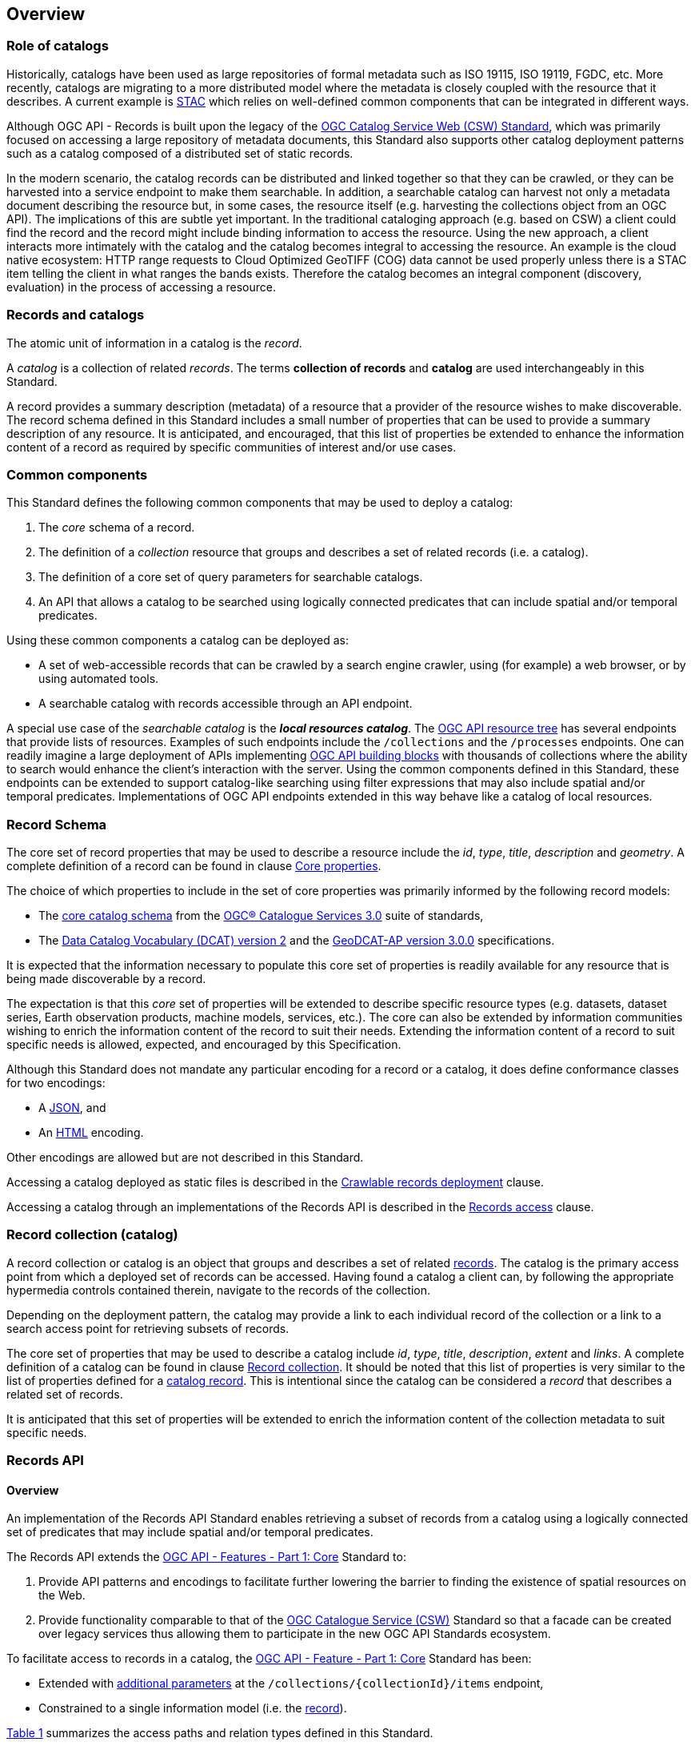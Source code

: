 [[overview]]
== Overview

[[records-role]]
=== Role of catalogs

Historically, catalogs have been used as large repositories of formal metadata such as ISO 19115, ISO 19119, FGDC, etc. More recently, catalogs are migrating to a more distributed model where the metadata is closely coupled with the resource that it describes. A current example is https://stacspec.org/en[STAC] which relies on well-defined common components that can be integrated in different ways.

Although OGC API - Records is built upon the legacy of the https://docs.ogc.org/is/12-176r7/12-176r7.html[OGC Catalog Service Web (CSW) Standard], which was primarily focused on accessing a large repository of metadata documents, this Standard also supports other catalog deployment patterns such as a catalog composed of a distributed set of static records.

In the modern scenario, the catalog records can be distributed and linked together so that they can be crawled, or they can be harvested into a service endpoint to make them searchable. In addition, a searchable catalog can harvest not only a metadata document describing the resource but, in some cases, the resource itself (e.g. harvesting the collections object from an OGC API). The implications of this are subtle yet important. In the traditional cataloging approach (e.g. based on CSW) a client could find the record and the record might include binding information to access the resource. Using the new approach, a client interacts more intimately with the catalog and the catalog becomes integral to accessing the resource. An example is the cloud native ecosystem: HTTP range requests to Cloud Optimized GeoTIFF (COG) data cannot be used properly unless there is a STAC item telling the client in what ranges the bands exists. Therefore the catalog becomes an integral component (discovery, evaluation) in the process of accessing a resource.

[[general-overview]]
=== Records and catalogs

The atomic unit of information in a catalog is the _record_.

A _catalog_ is a collection of related _records_.  The terms **collection of records** and **catalog** are used interchangeably in this Standard.

A record provides a summary description (metadata) of a resource that a provider of the resource wishes to make discoverable.  The record schema defined in this Standard includes a small number of properties that can be used to provide a summary description of any resource.  It is anticipated, and encouraged, that this list of properties be extended to enhance the information content of a record as required by specific communities of interest and/or use cases.

=== Common components

This Standard defines the following common components that may be used to deploy a catalog:

. The _core_ schema of a record.
. The definition of a _collection_ resource that groups and describes a set of related records (i.e. a catalog).
. The definition of a core set of query parameters for searchable catalogs.
. An API that allows a catalog to be searched using logically connected predicates that can include spatial and/or temporal predicates.

Using these common components a catalog can be deployed as:

* A set of web-accessible records that can be crawled by a search engine crawler, using (for example) a web browser, or by using automated tools.
* A searchable catalog with records accessible through an API endpoint.

A special use case of the _searchable catalog_ is the _**local resources catalog**_.  The <<ogc-api-resource-tree,OGC API resource tree>> has several endpoints that provide lists of resources.  Examples of such endpoints include the `/collections` and the `/processes` endpoints.  One can readily imagine a large deployment of APIs implementing https://ogcapi.ogc.org/[OGC API building blocks] with thousands of collections where the ability to search would enhance the client's interaction with the server.  Using the common components defined in this Standard, these endpoints can be extended to support catalog-like searching using filter expressions that may also include spatial and/or temporal predicates.  Implementations of OGC API endpoints extended in this way behave like a catalog of local resources.

[[record-schema-overview]]
=== Record Schema

The core set of record properties that may be used to describe a resource
include the  _id_, _type_, _title_, _description_ and _geometry_.
A complete definition of a record can be found in clause <<core-properties,Core properties>>.

The choice of which properties to include in the set of core properties was primarily informed by the following record models:

* The http://docs.opengeospatial.org/is/12-168r6/12-168r6.html#17[core catalog schema] from the https://www.ogc.org/standards/cat[OGC® Catalogue Services 3.0] suite of standards,
* The https://www.w3.org/TR/vocab-dcat-2/[Data Catalog Vocabulary (DCAT) version 2] and the https://interoperable-europe.ec.europa.eu/collection/semic-support-centre/solution/geodcat-application-profile-data-portals-europe/release/300[GeoDCAT-AP version 3.0.0] specifications.

It is expected that the information necessary to populate this core set of properties is readily available for any resource that is being made discoverable by a record.

The expectation is that this _core_ set of properties will be extended to describe specific resource types (e.g. datasets, dataset series, Earth observation products, machine models, services, etc.).  The core can also be extended by information communities wishing to enrich the information content of the record to suit their needs.  Extending the information content of a record to suit specific needs is allowed, expected, and encouraged by this Specification.

Although this Standard does not mandate any particular encoding for a record or a catalog, it does define conformance classes for two encodings:

* A <<requirements-class-json-clause,JSON>>, and
* An <<requirements-class-html-clause,HTML>> encoding.

Other encodings are allowed but are not described in this Standard.

Accessing a catalog deployed as static files is described in the <<clause-crawlable-catalog,Crawlable records deployment>> clause.

Accessing a catalog through an implementations of the Records API is described in the <<records-access,Records access>> clause.

[[sc_record-collection-overview]]
=== Record collection (catalog)

A record collection or catalog is an object that groups and describes a set of related <<record-schema-overview,records>>.  The catalog is the primary access point from which a deployed set of records can be accessed.  Having found a catalog a client can, by following the appropriate hypermedia controls contained therein, navigate to the records of the collection.  

Depending on the deployment pattern, the catalog may provide a link to each individual record of the collection or a link to a search access point for retrieving subsets of records.

The core set of properties that may be used to describe a catalog include _id_, _type_, _title_, _description_, _extent_ and _links_.  A complete definition of a catalog can be found in clause <<clause-record-collection,Record collection>>.  It should be noted that this list of properties is very similar to the list of properties defined for a <<record-schema-overview,catalog record>>.  This is intentional since the catalog can be considered a _record_ that describes a related set of records.

It is anticipated that this set of properties will be extended to enrich the information content of the collection metadata to suit specific needs.

[[sc_record_api]]
=== Records API

==== Overview 

An implementation of the Records API Standard enables retrieving a subset of records from a catalog using a logically connected set of predicates that may include spatial and/or temporal predicates.

The Records API extends the http://docs.opengeospatial.org/is/17-069r3/17-069r3.html[OGC API - Features - Part 1: Core] Standard to:

. Provide API patterns and encodings to facilitate further lowering the barrier to finding the existence of spatial resources on the Web.
. Provide functionality comparable to that of the http://docs.opengeospatial.org/is/12-176r7/12-176r7.html[OGC Catalogue Service (CSW)] Standard so that a facade can be created over legacy services thus allowing them to participate in the new OGC API Standards ecosystem.

To facilitate access to records in a catalog, the https://docs.ogc.org/is/17-069r4/17-069r4.html[OGC API - Feature - Part 1: Core] Standard has been:

* Extended with <<clause-record-core-query-parameters,additional parameters>> at the `/collections/{collectionId}/items` endpoint, 
* Constrained to a single information model (i.e. the <<record-model,record>>).

<<record-api-paths>> summarizes the access paths and relation types defined in this Standard.

[[records-paths]]
[#record-api-paths,reftext='{table-caption} {counter:table-num}']
.Records API Paths
[width="90%",cols="40,^20,40",options="header"]
|===
^|**Path Template** ^|**Relation** ^|**Resource** 
3+^|**Common**
|https://docs.ogc.org/is/17-069r4/17-069r4.html#_api_landing_page[/] ||Landing page
|https://docs.ogc.org/is/17-069r4/17-069r4.html#_api_definition_2[/api] |`service-desc` or `service-doc` |API Description (optional)
|https://docs.ogc.org/is/17-069r4/17-069r4.html#_declaration_of_conformance_classes[/conformance] | `conformance` |Conformance Classes
|https://docs.ogc.org/is/17-069r4/17-069r4.html#_collections_[/collections] | `data` |Metadata describing the catalogs available from this API implementation instance.
|<<clause-record-collection,/collections/{catalogId}>> |`collection` |Metadata describing a catalog which has the unique identifier `{catalogId}`
3+^|**Records**
|<<records-access,/collections/{catalogId}/items>> |`items` |Search results based on querying the service for records satisfying 0..n query parameters.
|<<record-access,/collections/{catalogId}/items/{recordId}>> |`item` |Record of metadata which has the unique identifier `{recordId}`.
|===

Where:

* `{catalogId}` = An identifier for a specific catalog.
* `{recordId}` = An identifier for a specific record within a collection.

[[api-behavior-model-overview]]
==== API Behaviour Model

The Records API Standard is designed to be compatible but not conformant with the http://docs.opengeospatial.org/is/12-176r7/12-176r7.html[OGC Catalogue Service for the Web (CSW)] Standard. This allows OGC API - Records implementations and CSW implementations to co-exist in a single processing environment.

The https://www.opengeospatial.org/standards/cat[OGC Catalogue Service Standard version 3] provides an abstract core model of metadata (data about data) describing a number of different information types (datasets, services, styles, processes, etc.) on which the classic operations (GetCapabilities, DescribeRecord, GetRecords, and GetRecordById) can be explained naturally. This model consists of 1 .. n catalog collections residing in a CSW backend repository. The model holds service metadata describing service qualities (identification, contact, operations, filtering capabilities, etc.). In principle, a catalog may provide discovery services to any number of metadata repositories. The core catalog model is based on an extension of Dublin Core (CSW Record). Application profiles can be developed to target specific metadata information models (such as ISO 19115/19139, etc.).

Discussion has shown that the Records API model also assumes underlying service and object descriptions, so a convergence seems possible. In any case, it will be advantageous to have a similar "mental model" of the server store organization on hand to explain the various functionalities introduced below.

==== Search

This Standard defines three levels of search capability of increasing complexity and capability.

The first or core level of search capability is based on <<OAFeat-1,OGC API - Features>> and thus supports:

* bounding box searches,
* time instant or time period searches, and
* equality predicates (i.e. _property_=_value_).

The Records API Standard extends these core search capabilities to include:

* keyword searches,
* searches based on the type of resource,
* searches based on one or more record identifiers, and
* searches based on one or more external identifiers of a resource.

The second level of search capability extends the search API so that it is compatible with the https://portal.opengeospatial.org/files/?artifact_id=56866[OGC OpenSearch Geo and Time Extensions] (OpenSearch Geo).  OpenSearch Geo gives the user more control over the kinds of geometries, beyond a bounding box, that can be used to define an area of interest.  https://fix.me[OGC API - Records - Part 2: OpenSearch] will define the requirements for a catalog that supports OpenSearch.

The third level of search capability, defined by the <<clause-filtering,_Filtering_>> requirements class, supports complex filter expressions using a rich set of logically connected query predicates.

[[dependencies-overview]]
==== Dependencies

The search API requirements and conformance classes defined in this Standard for accessing records from a searchable catalog is an extension of the https://docs.ogc.org/is/17-069r4/17-069r4.html[OGC API - Features - Part 1: Core Standard].  An implementation of a searchable catalog API must first satisfy the appropriate Requirements Classes from https://docs.ogc.org/is/17-069r4/17-069r4.html[OGC API - Features - Part 1: Core].  <<req-mappings>>, identifies these requirements. 

[#records-to-features,reftext='{table-caption} {counter:table-num}']
.Required OGC API - Features - Part 1: Core Requirements Classes for Records Access
[width="90%"]
|====
|*API - Features Requirements Classes*
| http://www.opengis.net/spec/ogcapi_features-1/1.0/req/core/fc-op
| http://www.opengis.net/spec/ogcapi_features-1/1.0/req/core/fc-bbox-definition
| http://www.opengis.net/spec/ogcapi_features-1/1.0/req/core/fc-bbox-response
| http://www.opengis.net/spec/ogcapi_features-1/1.0/req/core/fc-limit-definition
| http://www.opengis.net/spec/ogcapi_features-1/1.0/req/core/fc-limit-response
| http://www.opengis.net/spec/ogcapi_features-1/1.0/req/core/fc-time-definition
| http://www.opengis.net/spec/ogcapi_features-1/1.0/req/core/fc-time-response
| http://www.opengis.net/spec/ogcapi_features-1/1.0/req/core/query-param-invalid
| http://www.opengis.net/spec/ogcapi_features-1/1.0/req/core/query-param-unknown
| http://www.opengis.net/spec/ogcapi_features-1/1.0/req/core/fc-response
| http://www.opengis.net/spec/ogcapi_features-1/1.0/req/core/fc-links/req/core/fc-rel-type
| http://www.opengis.net/spec/ogcapi_features-1/1.0/req/core/fc-timeStamp
| http://www.opengis.net/spec/ogcapi_features-1/1.0/req/core/fc-numberMatches
| http://www.opengis.net/spec/ogcapi_features-1/1.0/req/core/fc-numberReturned,
|====

[#record-to-features,reftext='{table-caption} {counter:table-num}']
.Required OGC API - Features - Part 1: Core Requirements Classes for Record Access
[width="90%"]
|====
|*API - Features Requirements Classes*
| http://www.opengis.net/spec/ogcapi_features-1/1.0/req/core/f-op
| http://www.opengis.net/spec/ogcapi_features-1/1.0/req/core/f-success
|====

